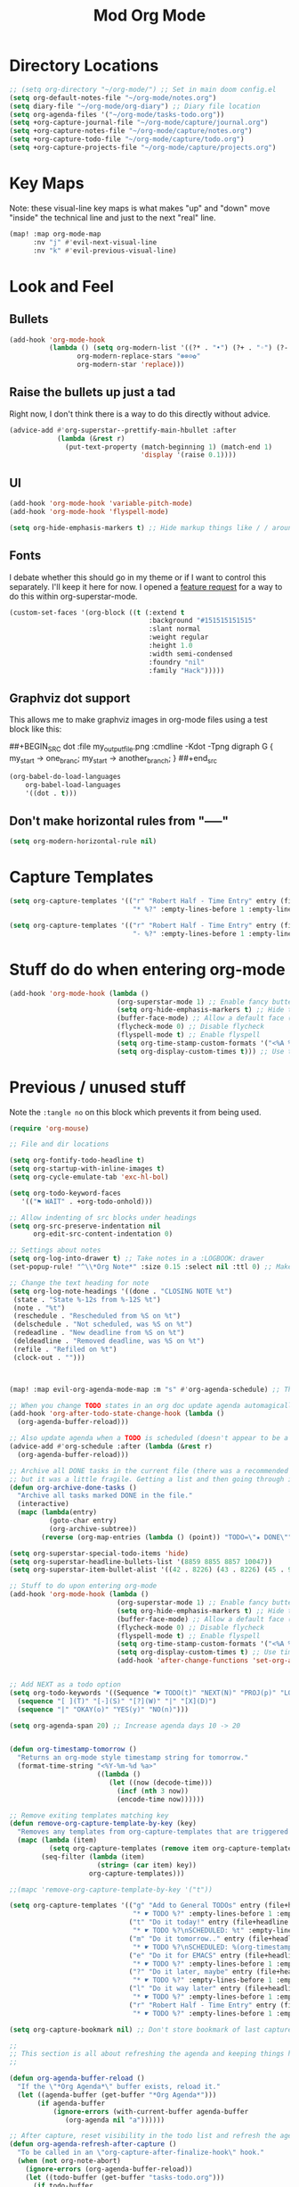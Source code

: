 #+TITLE: Mod Org Mode
:properties:
#+OPTIONS: toc:nil author:nil timestamp:nil num:nil ^:nil
#+HTML_HEAD_EXTRA: <style> .figure p {text-align: left;} </style>
#+HTML_HEAD_EXTRA: <style> table, th, td {border: solid 1px; font-family: monospace;} </style>
#+HTML_HEAD_EXTRA: <style> td {padding: 5px;} </style>
#+HTML_HEAD_EXTRA: <style> th.org-right {text-align: right;} th.org-left {text-align: left;} </style>
#+startup: shrink
:end:

* Directory Locations

#+begin_src emacs-lisp
;; (setq org-directory "~/org-mode/") ;; Set in main doom config.el
(setq org-default-notes-file "~/org-mode/notes.org")
(setq diary-file "~/org-mode/org-diary") ;; Diary file location
(setq org-agenda-files '("~/org-mode/tasks-todo.org"))
(setq +org-capture-journal-file "~/org-mode/capture/journal.org")
(setq +org-capture-notes-file "~/org-mode/capture/notes.org")
(setq +org-capture-todo-file "~/org-mode/capture/todo.org")
(setq +org-capture-projects-file "~/org-mode/capture/projects.org")
#+end_src

* Key Maps

Note: these visual-line key maps is what makes "up" and "down" move "inside" the technical line and just to the next "real" line.
#+begin_src emacs-lisp
(map! :map org-mode-map
      :nv "j" #'evil-next-visual-line
      :nv "k" #'evil-previous-visual-line)
#+end_src

* Look and Feel
** Bullets

#+begin_src emacs-lisp
(add-hook 'org-mode-hook
          (lambda () (setq org-modern-list '((?* . "•") (?+ . "◦") (?- . "•"))
                 org-modern-replace-stars "⊛⊗⊙✿"
                 org-modern-star 'replace)))
#+end_src

** Raise the bullets up just a tad

Right now, I don't think there is a way to do this directly without advice.

#+begin_src emacs-lisp
(advice-add #'org-superstar--prettify-main-hbullet :after
            (lambda (&rest r)
              (put-text-property (match-beginning 1) (match-end 1)
                                 'display '(raise 0.1))))
#+end_src

** UI

#+begin_src emacs-lisp
(add-hook 'org-mode-hook 'variable-pitch-mode)
(add-hook 'org-mode-hook 'flyspell-mode)

(setq org-hide-emphasis-markers t) ;; Hide markup things like / / around italics and * * around bold
#+end_src

** Fonts

I debate whether this should go in my theme or if I want to control this separately. I'll keep it here for now. I opened a [[https://github.com/integral-dw/org-superstar-mode/issues/48][feature request]] for a way to do this within org-superstar-mode.

#+begin_src emacs-lisp
(custom-set-faces '(org-block ((t (:extend t
                                   :background "#151515151515"
                                   :slant normal
                                   :weight regular
                                   :height 1.0
                                   :width semi-condensed
                                   :foundry "nil"
                                   :family "Hack")))))
#+end_src

** Graphviz dot support

This allows me to make graphviz images in org-mode files using a test block like this:

##+BEGIN_SRC dot :file my_output_file.png :cmdline -Kdot -Tpng
 digraph G {
   my_start -> one_branc;
   my_start -> another_branch;
 }
##+end_src



#+begin_src emacs-lisp
(org-babel-do-load-languages
    org-babel-load-languages
    '((dot . t)))
#+end_src

** Don't make horizontal rules from "-----"

#+begin_src emacs-lisp
(setq org-modern-horizontal-rule nil)
#+end_src

* Capture Templates

#+begin_src emacs-lisp
(setq org-capture-templates '(("r" "Robert Half - Time Entry" entry (file+headline "~/org-mode/robert-half/time-tracking.org" "Just tasks to report later")
                               "* %?" :empty-lines-before 1 :empty-lines-after 1)))

(setq org-capture-templates '(("r" "Robert Half - Time Entry" entry (file+headline "~/org-mode/robert-half/time-tracking.org" "Test1")
                               "- %?" :empty-lines-before 1 :empty-lines-after 0)))
#+end_src

* Stuff do do when entering org-mode

#+begin_src emacs-lisp :tangle no
(add-hook 'org-mode-hook (lambda ()
                           (org-superstar-mode 1) ;; Enable fancy buttets
                           (setq org-hide-emphasis-markers t) ;; Hide the work markup tags
                           (buffer-face-mode) ;; Allow a default face (org-default) for org-mode specifically
                           (flycheck-mode 0) ;; Disable flycheck
                           (flyspell-mode t) ;; Enable flyspell
                           (setq org-time-stamp-custom-formats '("<%A %b %-e>" . "<%A %b %-e %-l:%M %p>")) ;; Format for timestamp overlay
                           (setq org-display-custom-times t))) ;; Use timestamp overlays))
#+end_src

* Previous / unused stuff

Note the =:tangle no= on this block which prevents it from being used.

#+begin_src emacs-lisp :tangle no
(require 'org-mouse)

;; File and dir locations

(setq org-fontify-todo-headline t)
(setq org-startup-with-inline-images t)
(setq org-cycle-emulate-tab 'exc-hl-bol)

(setq org-todo-keyword-faces
   '(("⚑ WAIT" . +org-todo-onhold)))

;; Allow indenting of src blocks under headings
(setq org-src-preserve-indentation nil
      org-edit-src-content-indentation 0)

;; Settings about notes
(setq org-log-into-drawer t) ;; Take notes in a :LOGBOOK: drawer
(set-popup-rule! "^\\*Org Note*" :size 0.15 :select nil :ttl 0) ;; Make it popup at the bottom instead of in a window

;; Change the text heading for note
(setq org-log-note-headings '((done . "CLOSING NOTE %t")
 (state . "State %-12s from %-12S %t")
 (note . "%t")
 (reschedule . "Rescheduled from %S on %t")
 (delschedule . "Not scheduled, was %S on %t")
 (redeadline . "New deadline from %S on %t")
 (deldeadline . "Removed deadline, was %S on %t")
 (refile . "Refiled on %t")
 (clock-out . "")))



(map! :map evil-org-agenda-mode-map :m "s" #'org-agenda-schedule) ;; This works, but some error about mapping "s c" too...

;; When you change TODO states in an org doc update agenda automagically
(add-hook 'org-after-todo-state-change-hook (lambda ()
  (org-agenda-buffer-reload)))

;; Also update agenda when a TODO is scheduled (doesn't appear to be a hook for this)
(advice-add #'org-schedule :after (lambda (&rest r)
  (org-agenda-buffer-reload)))

;; Archive all DONE tasks in the current file (there was a recommended way on the internet)
;; but it was a little fragile. Getting a list and then going through it in revere is better
(defun org-archive-done-tasks ()
  "Archive all tasks marked DONE in the file."
  (interactive)
  (mapc (lambda(entry)
          (goto-char entry)
          (org-archive-subtree))
        (reverse (org-map-entries (lambda () (point)) "TODO=\"★ DONE\"" 'file))))

(setq org-superstar-special-todo-items 'hide)
(setq org-superstar-headline-bullets-list '(8859 8855 8857 10047))
(setq org-superstar-item-bullet-alist '((42 . 8226) (43 . 8226) (45 . 9702)))

;; Stuff to do upon entering org-mode
(add-hook 'org-mode-hook (lambda ()
                           (org-superstar-mode 1) ;; Enable fancy buttets
                           (setq org-hide-emphasis-markers t) ;; Hide the work markup tags
                           (buffer-face-mode) ;; Allow a default face (org-default) for org-mode specifically
                           (flycheck-mode 0) ;; Disable flycheck
                           (flyspell-mode t) ;; Enable flyspell
                           (setq org-time-stamp-custom-formats '("<%A %b %-e>" . "<%A %b %-e %-l:%M %p>")) ;; Format for timestamp overlay
                           (setq org-display-custom-times t) ;; Use timestamp overlays
                           (add-hook 'after-change-functions 'set-org-agenda-dirty nil t)))


;; Add NEXT as a todo option
(setq org-todo-keywords '((Sequence "☛ TODO(t)" "NEXT(N)" "PROJ(p)" "LOOP(r)" "STRT(s)" "⚑ WAIT(w)" "HOLD(h)" "IDEA(i)" "|" "★ DONE(d)" "✘ KILL(k)")
  (sequence "[ ](T)" "[-](S)" "[?](W)" "|" "[X](D)")
  (sequence "|" "OKAY(o)" "YES(y)" "NO(n)")))

(setq org-agenda-span 20) ;; Increase agenda days 10 -> 20


(defun org-timestamp-tomorrow ()
  "Returns an org-mode style timestamp string for tomorrow."
  (format-time-string "<%Y-%m-%d %a>"
                      ((lambda ()
                         (let ((now (decode-time)))
                           (incf (nth 3 now))
                           (encode-time now))))))

;; Remove exiting templates matching key
(defun remove-org-capture-template-by-key (key)
  "Removes any templates from org-capture-templates that are triggered by 'key."
  (mapc (lambda (item)
          (setq org-capture-templates (remove item org-capture-templates)))
        (seq-filter (lambda (item)
                      (string= (car item) key))
                    org-capture-templates)))

;;(mapc 'remove-org-capture-template-by-key '("t"))

(setq org-capture-templates '(("g" "Add to General TODOs" entry (file+headline "~/org-mode/tasks-todo.org" "General TODOs")
                               "* ☛ TODO %?" :empty-lines-before 1 :empty-lines-after 1)
                              ("t" "Do it today!" entry (file+headline "~/org-mode/tasks-todo.org" "General TODOs")
                               "* ☛ TODO %?\nSCHEDULED: %t" :empty-lines-before 1 :empty-lines-after 1)
                              ("m" "Do it tomorrow.." entry (file+headline "~/org-mode/tasks-todo.org" "General TODOs")
                               "* ☛ TODO %?\nSCHEDULED: %(org-timestamp-tomorrow)" :empty-lines-before 1 :empty-lines-after 1)
                              ("e" "Do it for EMACS" entry (file+headline "~/org-mode/tasks-todo.org" "EMACS TODOs")
                               "* ☛ TODO %?" :empty-lines-before 1 :empty-lines-after 1)
                              ("?" "Do it later, maybe" entry (file+headline "~/org-mode/tasks-todo.org" "Do later, maybe...")
                               "* ☛ TODO %?" :empty-lines-before 1 :empty-lines-after 1)
                              ("l" "Do it way later" entry (file+headline "~/org-mode/tasks-todo.org" "Things for way later")
                               "* ☛ TODO %?" :empty-lines-before 1 :empty-lines-after 1)
                              ("r" "Robert Half - Time Entry" entry (file+headline "~/org-mode/robert-half/time-tracking.org" "Just tasks to report later")
                               "* ☛ TODO %?" :empty-lines-before 1 :empty-lines-after 1)))

(setq org-capture-bookmark nil) ;; Don't store bookmark of last capture

;;
;; This section is all about refreshing the agenda and keeping things how I want them
;;

(defun org-agenda-buffer-reload ()
  "If the \"*Org Agenda*\" buffer exists, reload it."
  (let ((agenda-buffer (get-buffer "*Org Agenda*")))
       (if agenda-buffer
           (ignore-errors (with-current-buffer agenda-buffer
              (org-agenda nil "a"))))))

;; After capture, reset visibility in the todo list and refresh the agenda
(defun org-agenda-refresh-after-capture ()
  "To be called in an \"org-capture-after-finalize-hook\" hook."
  (when (not org-note-abort)
    (ignore-errors (org-agenda-buffer-reload))
    (let ((todo-buffer (get-buffer "tasks-todo.org")))
      (if todo-buffer
          (with-current-buffer todo-buffer
            (with-universal-arg 'org-global-cycle))))))

(add-hook 'org-capture-after-finalize-hook 'org-agenda-refresh-after-capture)

;; Refresh agenda periodically
(defun stop-org-agenda-buffer-reload-timer ()
  "Cancel the org-agenda-buffer-reload-time, if it's running."
  (ignore-errors (cancel-timer org-agenda-buffer-reload-timer)))

(defun set-org-agenda-dirty (&rest r)
  (setq org-agenda-dirty t))

(set-org-agenda-dirty)

(defun start-org-agenda-buffer-reload-timer () ;; Called in 'org-mode-hook
  "Cancels and reinstates the timer so you don't end up with multipe timers."
  (stop-org-agenda-buffer-reload-timer)
  (setq org-agenda-buffer-reload-timer
    (run-with-idle-timer .5 t (lambda ()
                                (if (and (string= (buffer-name) "tasks-todo.org") org-agenda-dirty)
                                    (progn (org-agenda-buffer-reload)
                                           (setq org-agenda-dirty nil)))))))

(start-org-agenda-buffer-reload-timer)

;; (defun without-org-agenda-buffer-reload-timer (f &rest args)
;;   "Disable this timer before running this function. Mainly used to provide
;; advice for functions this timer goofs up."
;;   (stop-org-agenda-buffer-reload-timer)
;;   (let ((res (apply f (first args)))) ;; I don't like that I seem to have to "unwrap" args. Maybe in the future I'll understand a cleaner way
;;     (start-org-agenda-buffer-reload-timer)
;;     res))

;; (define-advice org-sort-entries (:around (f &rest args) nil)
;;   "Turn off the timer before running org-sort."
;;   (without-org-agenda-buffer-reload-timer f args))

;; (define-advice org-priority (:around (f &rest args) nil)
;;   "Turn off the timer before running org-sort."
;;   (without-org-agenda-buffer-reload-timer f args))


;; (define-advice universal-argument--mode (:around (f &rest args) nil)
;;   "Turn off the timer before running org-sort."
;;   (without-org-agenda-buffer-reload-timer f args))

;; (add-hook 'after-change-functions '(lambda (a b c) (message "here")) nil t)
;;(add-hook 'after-change-functions '(lambda (a b c) (setq org-agenda-dirty t)) nil t)



;;(add-hook 'after-change-functions '(lambda (a b c) (run-with-idle-timer 5 nil 'org-agenda-buffer-reload)) nil t)

;;(add-hook 'after-change-functions '(lambda (a b c) (setq org-agenda-dirty t)) nil t)

#+end_src
